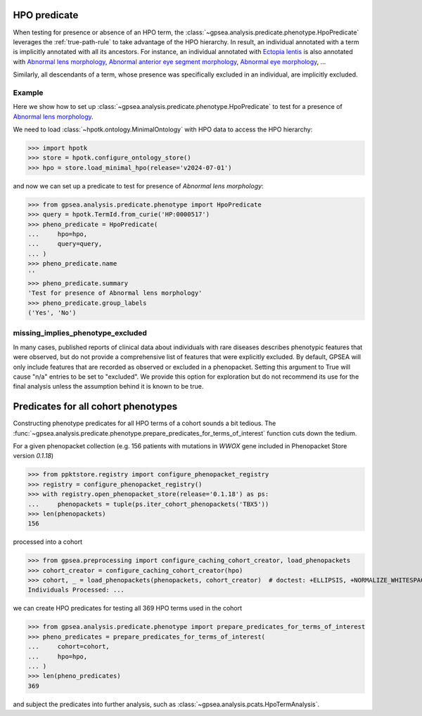 
.. _hpo-predicate:


HPO predicate
=============

When testing for presence or absence of an HPO term, the :class:`~gpsea.analysis.predicate.phenotype.HpoPredicate`
leverages the :ref:`true-path-rule` to take advantage of the HPO hierarchy.
In result, an individual annotated with a term is implicitly annotated with all its ancestors.
For instance, an individual annotated with `Ectopia lentis <https://hpo.jax.org/browse/term/HP:0001083>`_
is also annotated with `Abnormal lens morphology <https://hpo.jax.org/browse/term/HP:0000517>`_,
`Abnormal anterior eye segment morphology <https://hpo.jax.org/browse/term/HP:0004328>`_,
`Abnormal eye morphology <https://hpo.jax.org/browse/term/HP:0012372>`_, ...

Similarly, all descendants of a term, whose presence was specifically excluded in an individual,
are implicitly excluded.

Example
-------

Here we show how to set up :class:`~gpsea.analysis.predicate.phenotype.HpoPredicate`
to test for a presence of `Abnormal lens morphology <https://hpo.jax.org/browse/term/HP:0000517>`_.

We need to load :class:`~hpotk.ontology.MinimalOntology` with HPO data to access the HPO hierarchy:

>>> import hpotk
>>> store = hpotk.configure_ontology_store()
>>> hpo = store.load_minimal_hpo(release='v2024-07-01')

and now we can set up a predicate to test for presence of *Abnormal lens morphology*:

>>> from gpsea.analysis.predicate.phenotype import HpoPredicate
>>> query = hpotk.TermId.from_curie('HP:0000517')
>>> pheno_predicate = HpoPredicate(
...     hpo=hpo,
...     query=query,
... )
>>> pheno_predicate.name
''
>>> pheno_predicate.summary
'Test for presence of Abnormal lens morphology'
>>> pheno_predicate.group_labels
('Yes', 'No')



missing_implies_phenotype_excluded
----------------------------------

In many cases, published reports of clinical data about individuals with rare diseases describes phenotypic features that were observed, but do not 
provide a comprehensive list of features that were explicitly excluded. By default, GPSEA will only include features that are recorded as observed or excluded in a phenopacket.
Setting this argument to True will cause "n/a" entries to be set to "excluded". We provide this option for exploration but do not recommend its use for the 
final analysis unless the assumption behind it is known to be true.



Predicates for all cohort phenotypes
====================================

Constructing phenotype predicates for all HPO terms of a cohort sounds a bit tedious.
The :func:`~gpsea.analysis.predicate.phenotype.prepare_predicates_for_terms_of_interest`
function cuts down the tedium.

For a given phenopacket collection (e.g. 156 patients with mutations in *WWOX* gene included in Phenopacket Store version `0.1.18`)

>>> from ppktstore.registry import configure_phenopacket_registry
>>> registry = configure_phenopacket_registry()
>>> with registry.open_phenopacket_store(release='0.1.18') as ps:
...     phenopackets = tuple(ps.iter_cohort_phenopackets('TBX5'))
>>> len(phenopackets)
156

processed into a cohort

>>> from gpsea.preprocessing import configure_caching_cohort_creator, load_phenopackets
>>> cohort_creator = configure_caching_cohort_creator(hpo)
>>> cohort, _ = load_phenopackets(phenopackets, cohort_creator)  # doctest: +ELLIPSIS, +NORMALIZE_WHITESPACE
Individuals Processed: ...


we can create HPO predicates for testing all 369 HPO terms used in the cohort

>>> from gpsea.analysis.predicate.phenotype import prepare_predicates_for_terms_of_interest
>>> pheno_predicates = prepare_predicates_for_terms_of_interest(
...     cohort=cohort,
...     hpo=hpo,
... )
>>> len(pheno_predicates)
369

and subject the predicates into further analysis, such as :class:`~gpsea.analysis.pcats.HpoTermAnalysis`.
